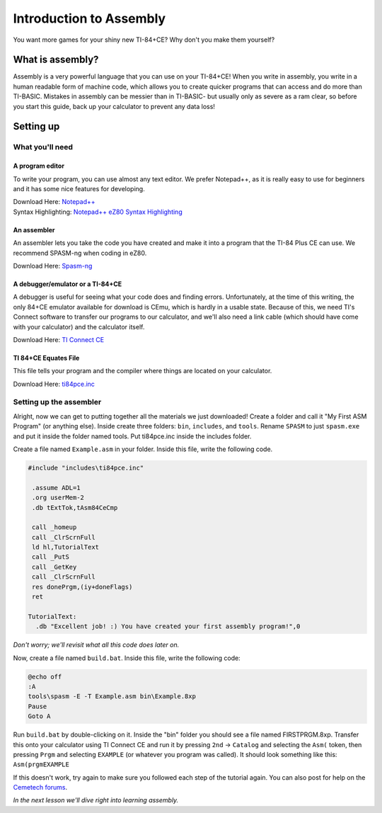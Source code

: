 Introduction to Assembly
********************************
You want more games for your shiny new TI-84+CE? Why don't you make them yourself?

What is assembly?
=================================================
Assembly is a very powerful language that you can use on your TI-84+CE! When you write in assembly, you write in a human readable form of machine code, which allows you to create quicker programs that can access and do more than TI-BASIC.
Mistakes in assembly can be messier than in TI-BASIC- but usually only as severe as a ram clear, so before you start this guide, back up your calculator to prevent any data loss!

Setting up
=================================================

What you'll need
--------------------------------------------------

A program editor
^^^^^^^^^^^^^^^^^^^^^^^^^^^^^^^^^^^^^^^^^^^^^^^^^
To write your program, you can use almost any text editor. We prefer Notepad++, as it is really easy to use for beginners and it has some nice features for developing.

| Download Here: `Notepad++ <https://notepad-plus-plus.org/download/>`_
| Syntax Highlighting: `Notepad++ eZ80 Syntax Highlighting <http://cemete.ch/p243171>`_

An assembler
^^^^^^^^^^^^^^^^^^^^^^^^^^^^^^^^^^^^^^^^^^^^^^^^^
An assembler lets you take the code you have created and make it into a program that the TI-84 Plus CE can use. We recommend SPASM-ng when coding in eZ80.

Download Here: `Spasm-ng <https://github.com/alberthdev/spasm-ng/releases>`_

A debugger/emulator or a TI-84+CE
^^^^^^^^^^^^^^^^^^^^^^^^^^^^^^^^^^^^^^^^^^^^^^^^^
A debugger is useful for seeing what your code does and finding errors. Unfortunately, at the time of this writing, the only 84+CE emulator available for download is CEmu, which is hardly in a usable state. Because of this, we need TI's Connect software to transfer our programs to our calculator, and we'll also need a link cable (which should have come with your calculator) and the calculator itself.

Download Here: `TI Connect CE <https://education.ti.com/en/us/software/details/en/CA9C74CAD02440A69FDC7189D7E1B6C2/swticonnectcesoftware>`_

TI 84+CE Equates File
^^^^^^^^^^^^^^^^^^^^^^^^^^^^^^^^^^^^^^^^^^^^^^^^^
This file tells your program and the compiler where things are located on your calculator.

Download Here: `ti84pce.inc <http://wikiti.brandonw.net/index.php?title=84PCE:OS:Include_File>`_

Setting up the assembler
--------------------------------------------------
Alright, now we can get to putting together all the materials we just downloaded!
Create a folder and call it "My First ASM Program" (or anything else). Inside create three folders: ``bin``, ``includes``, and ``tools``. Rename ``SPASM`` to just ``spasm.exe`` and put it inside the folder named tools. Put ti84pce.inc inside the includes folder.

Create a file named ``Example.asm`` in your folder. Inside this file, write the following code.

.. code-block:: asm
 
 #include "includes\ti84pce.inc"
 
  .assume ADL=1
  .org userMem-2
  .db tExtTok,tAsm84CeCmp

  call _homeup
  call _ClrScrnFull
  ld hl,TutorialText
  call _PutS
  call _GetKey
  call _ClrScrnFull
  res donePrgm,(iy+doneFlags)
  ret
 
 TutorialText:
   .db "Excellent job! :) You have created your first assembly program!",0

*Don't worry; we'll revisit what all this code does later on.*

Now, create a file named ``build.bat``. Inside this file, write the following code:

.. code-block:: shell

 @echo off
 :A
 tools\spasm -E -T Example.asm bin\Example.8xp
 Pause
 Goto A

Run ``build.bat`` by double-clicking on it. Inside the "bin" folder you should see a file named FIRSTPRGM.8xp. Transfer this onto your calculator using TI Connect CE and run it by pressing ``2nd`` → ``Catalog`` and selecting the ``Asm(`` token, then pressing ``Prgm`` and selecting ``EXAMPLE`` (or whatever you program was called). It should look something like this: ``Asm(prgmEXAMPLE``

If this doesn't work, try again to make sure you followed each step of the tutorial again. You can also post for help on the `Cemetech forums <http://cemetech.net/>`_.

*In the next lesson we'll dive right into learning assembly.*
